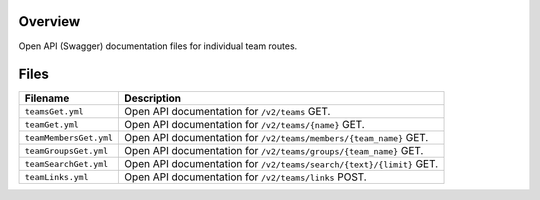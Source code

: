 Overview
--------

Open API (Swagger) documentation files for individual team routes.

Files
-----

+------------------------------------+-------------------------------------------------------------------------------------------+
| Filename                           | Description                                                                               |
+====================================+===========================================================================================+
| ``teamsGet.yml``                   | Open API documentation for ``/v2/teams`` GET.                                             |
+------------------------------------+-------------------------------------------------------------------------------------------+
| ``teamGet.yml``                    | Open API documentation for ``/v2/teams/{name}`` GET.                                      |
+------------------------------------+-------------------------------------------------------------------------------------------+
| ``teamMembersGet.yml``             | Open API documentation for ``/v2/teams/members/{team_name}`` GET.                         |
+------------------------------------+-------------------------------------------------------------------------------------------+
| ``teamGroupsGet.yml``              | Open API documentation for ``/v2/teams/groups/{team_name}`` GET.                          |
+------------------------------------+-------------------------------------------------------------------------------------------+
| ``teamSearchGet.yml``              | Open API documentation for ``/v2/teams/search/{text}/{limit}`` GET.                       |
+------------------------------------+-------------------------------------------------------------------------------------------+
| ``teamLinks.yml``                  | Open API documentation for ``/v2/teams/links`` POST.                                      |
+------------------------------------+-------------------------------------------------------------------------------------------+